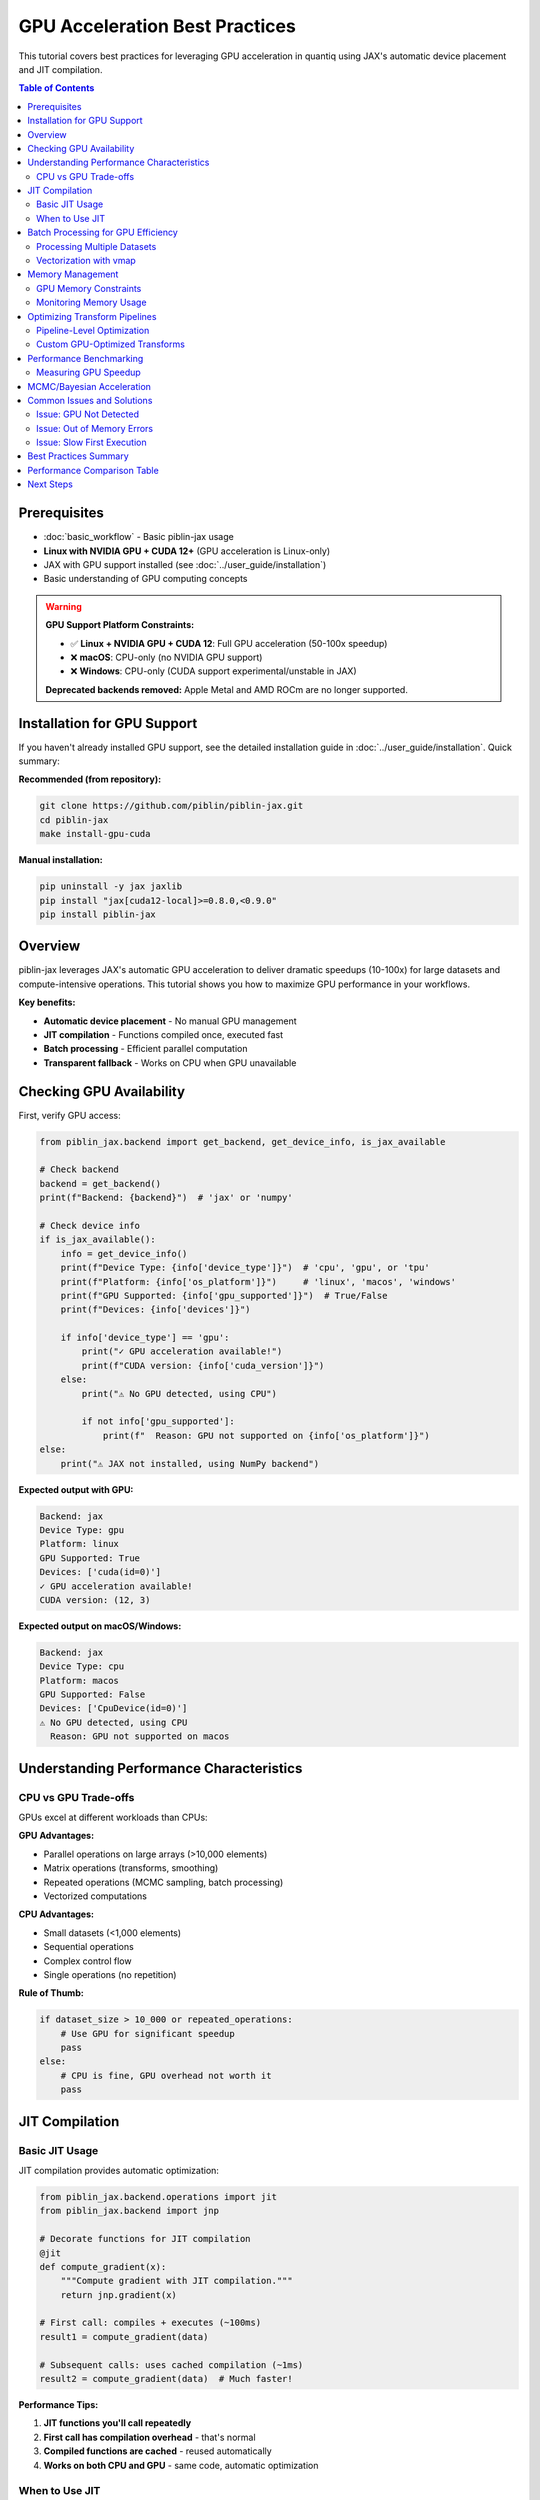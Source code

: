 GPU Acceleration Best Practices
=================================

This tutorial covers best practices for leveraging GPU acceleration in quantiq
using JAX's automatic device placement and JIT compilation.

.. contents:: Table of Contents
   :local:
   :depth: 2

Prerequisites
-------------

- :doc:`basic_workflow` - Basic piblin-jax usage
- **Linux with NVIDIA GPU + CUDA 12+** (GPU acceleration is Linux-only)
- JAX with GPU support installed (see :doc:`../user_guide/installation`)
- Basic understanding of GPU computing concepts

.. warning::

   **GPU Support Platform Constraints:**

   * ✅ **Linux + NVIDIA GPU + CUDA 12**: Full GPU acceleration (50-100x speedup)
   * ❌ **macOS**: CPU-only (no NVIDIA GPU support)
   * ❌ **Windows**: CPU-only (CUDA support experimental/unstable in JAX)

   **Deprecated backends removed:** Apple Metal and AMD ROCm are no longer supported.

Installation for GPU Support
-----------------------------

If you haven't already installed GPU support, see the detailed installation
guide in :doc:`../user_guide/installation`. Quick summary:

**Recommended (from repository):**

.. code-block:: bash

    git clone https://github.com/piblin/piblin-jax.git
    cd piblin-jax
    make install-gpu-cuda

**Manual installation:**

.. code-block:: bash

    pip uninstall -y jax jaxlib
    pip install "jax[cuda12-local]>=0.8.0,<0.9.0"
    pip install piblin-jax

Overview
--------

piblin-jax leverages JAX's automatic GPU acceleration to deliver dramatic speedups
(10-100x) for large datasets and compute-intensive operations. This tutorial shows
you how to maximize GPU performance in your workflows.

**Key benefits:**

- **Automatic device placement** - No manual GPU management
- **JIT compilation** - Functions compiled once, executed fast
- **Batch processing** - Efficient parallel computation
- **Transparent fallback** - Works on CPU when GPU unavailable

Checking GPU Availability
--------------------------

First, verify GPU access:

.. code-block:: python

    from piblin_jax.backend import get_backend, get_device_info, is_jax_available

    # Check backend
    backend = get_backend()
    print(f"Backend: {backend}")  # 'jax' or 'numpy'

    # Check device info
    if is_jax_available():
        info = get_device_info()
        print(f"Device Type: {info['device_type']}")  # 'cpu', 'gpu', or 'tpu'
        print(f"Platform: {info['os_platform']}")     # 'linux', 'macos', 'windows'
        print(f"GPU Supported: {info['gpu_supported']}")  # True/False
        print(f"Devices: {info['devices']}")

        if info['device_type'] == 'gpu':
            print("✓ GPU acceleration available!")
            print(f"CUDA version: {info['cuda_version']}")
        else:
            print("⚠ No GPU detected, using CPU")

            if not info['gpu_supported']:
                print(f"  Reason: GPU not supported on {info['os_platform']}")
    else:
        print("⚠ JAX not installed, using NumPy backend")

**Expected output with GPU:**

.. code-block:: text

    Backend: jax
    Device Type: gpu
    Platform: linux
    GPU Supported: True
    Devices: ['cuda(id=0)']
    ✓ GPU acceleration available!
    CUDA version: (12, 3)

**Expected output on macOS/Windows:**

.. code-block:: text

    Backend: jax
    Device Type: cpu
    Platform: macos
    GPU Supported: False
    Devices: ['CpuDevice(id=0)']
    ⚠ No GPU detected, using CPU
      Reason: GPU not supported on macos

Understanding Performance Characteristics
------------------------------------------

CPU vs GPU Trade-offs
^^^^^^^^^^^^^^^^^^^^^

GPUs excel at different workloads than CPUs:

**GPU Advantages:**

- Parallel operations on large arrays (>10,000 elements)
- Matrix operations (transforms, smoothing)
- Repeated operations (MCMC sampling, batch processing)
- Vectorized computations

**CPU Advantages:**

- Small datasets (<1,000 elements)
- Sequential operations
- Complex control flow
- Single operations (no repetition)

**Rule of Thumb:**

.. code-block:: python

    if dataset_size > 10_000 or repeated_operations:
        # Use GPU for significant speedup
        pass
    else:
        # CPU is fine, GPU overhead not worth it
        pass

JIT Compilation
---------------

Basic JIT Usage
^^^^^^^^^^^^^^^

JIT compilation provides automatic optimization:

.. code-block:: python

    from piblin_jax.backend.operations import jit
    from piblin_jax.backend import jnp

    # Decorate functions for JIT compilation
    @jit
    def compute_gradient(x):
        """Compute gradient with JIT compilation."""
        return jnp.gradient(x)

    # First call: compiles + executes (~100ms)
    result1 = compute_gradient(data)

    # Subsequent calls: uses cached compilation (~1ms)
    result2 = compute_gradient(data)  # Much faster!

**Performance Tips:**

1. **JIT functions you'll call repeatedly**
2. **First call has compilation overhead** - that's normal
3. **Compiled functions are cached** - reused automatically
4. **Works on both CPU and GPU** - same code, automatic optimization

When to Use JIT
^^^^^^^^^^^^^^^

.. code-block:: python

    # ✓ Good candidates for JIT
    @jit
    def heavy_computation(x):
        """Complex mathematical operation - JIT improves performance."""
        return jnp.sum(jnp.exp(x) * jnp.sin(x) ** 2)

    @jit
    def matrix_operation(x):
        """Matrix ops benefit from JIT."""
        return jnp.dot(x.T, x)

    # ✗ Poor candidates for JIT
    def simple_operation(x):
        """Too simple - JIT overhead not worth it."""
        return x + 1

    def data_dependent_control(x):
        """Data-dependent control flow - harder to compile."""
        if jnp.mean(x) > 0:  # Avoid this pattern
            return x * 2
        else:
            return x / 2

Batch Processing for GPU Efficiency
------------------------------------

Processing Multiple Datasets
^^^^^^^^^^^^^^^^^^^^^^^^^^^^^

GPUs excel at batch operations:

.. code-block:: python

    from piblin_jax.transform import Pipeline
    from piblin_jax.transform.dataset import GaussianSmoothing

    # Instead of sequential processing
    results = []
    for dataset in datasets:  # Slow on GPU
        result = pipeline.apply(dataset)
        results.append(result)

    # Better: Process in batches
    # Stack datasets into single array
    stacked_data = jnp.stack([ds.y for ds in datasets])

    # Apply transform to entire batch at once
    @jit
    def batch_smooth(data_batch):
        # Process all datasets in parallel
        return gaussian_filter(data_batch, sigma=2.0, axis=1)

    smoothed_batch = batch_smooth(stacked_data)

    # Unstack results
    results = [OneDimensionalDataset(ds.x, y)
               for ds, y in zip(datasets, smoothed_batch)]

Vectorization with vmap
^^^^^^^^^^^^^^^^^^^^^^^^

Use ``vmap`` for automatic vectorization:

.. code-block:: python

    from piblin_jax.backend.operations import vmap

    def process_single(x):
        """Process a single 1D array."""
        return jnp.cumsum(x) / jnp.arange(1, len(x) + 1)

    # Vectorize across batch dimension
    process_batch = vmap(process_single)

    # Now process entire batch in parallel
    batch_data = jnp.stack([dataset.y for dataset in datasets])
    results = process_batch(batch_data)  # Parallel on GPU!

Memory Management
-----------------

GPU Memory Constraints
^^^^^^^^^^^^^^^^^^^^^^

GPUs have limited memory compared to CPU RAM:

.. code-block:: python

    # ✗ Bad: May run out of GPU memory
    huge_dataset = create_dataset(size=100_000_000)  # 100M points
    result = pipeline.apply(huge_dataset)  # OOM error!

    # ✓ Good: Process in chunks
    chunk_size = 1_000_000
    results = []

    for i in range(0, len(huge_dataset.x), chunk_size):
        chunk = create_chunk(huge_dataset, i, i + chunk_size)
        result = pipeline.apply(chunk)
        results.append(result)

    # Combine results
    final_result = combine_chunks(results)

Monitoring Memory Usage
^^^^^^^^^^^^^^^^^^^^^^^^

.. code-block:: python

    import jax

    # For CUDA GPUs
    if jax.devices()[0].platform == 'gpu':
        # JAX manages memory automatically, but you can monitor:
        print("JAX will use GPU memory as needed")
        print("Set XLA_PYTHON_CLIENT_PREALLOCATE=false to disable preallocation")

    # Best practice: Delete large arrays when done
    large_array = jnp.zeros((10000, 10000))
    result = process(large_array)
    del large_array  # Free memory

Optimizing Transform Pipelines
-------------------------------

Pipeline-Level Optimization
^^^^^^^^^^^^^^^^^^^^^^^^^^^

.. code-block:: python

    from piblin_jax.transform import Pipeline
    from piblin_jax.transform.dataset import (
        GaussianSmoothing,
        MinMaxNormalization,
        Derivative
    )

    # Create pipeline
    pipeline = Pipeline([
        GaussianSmoothing(sigma=2.0),  # GPU-optimized
        Derivative(order=1),           # GPU-optimized
        MinMaxNormalization()          # GPU-optimized
    ])

    # Warm-up: Trigger JIT compilation
    _ = pipeline.apply(sample_dataset)

    # Now process many datasets efficiently
    for dataset in large_dataset_collection:
        result = pipeline.apply(dataset)  # Fast!

Custom GPU-Optimized Transforms
^^^^^^^^^^^^^^^^^^^^^^^^^^^^^^^^

Create transforms that leverage GPU:

.. code-block:: python

    from piblin_jax.transform.base import DatasetTransform
    from piblin_jax.backend.operations import jit

    class GPUOptimizedTransform(DatasetTransform):
        """Transform optimized for GPU execution."""

        @staticmethod
        @jit  # JIT compile for GPU
        def _compute(y, param):
            """GPU-accelerated computation."""
            # JAX operations automatically use GPU
            return jnp.fft.fft(y * param).real

        def apply(self, dataset):
            """Apply transform."""
            result_y = self._compute(dataset.y, self.param)
            return OneDimensionalDataset(dataset.x, result_y)

Performance Benchmarking
------------------------

Measuring GPU Speedup
^^^^^^^^^^^^^^^^^^^^^^

.. code-block:: python

    import time
    from piblin_jax.backend import get_device_info

    def benchmark_pipeline(pipeline, dataset, n_iterations=10):
        """Benchmark pipeline performance."""
        # Warm-up
        _ = pipeline.apply(dataset)

        # Benchmark
        start = time.time()
        for _ in range(n_iterations):
            result = pipeline.apply(dataset)
        end = time.time()

        avg_time = (end - start) / n_iterations
        device = get_device_info()['device_type']

        print(f"Device: {device}")
        print(f"Average time: {avg_time*1000:.2f} ms")
        print(f"Throughput: {len(dataset.x)/avg_time:.0f} points/second")

        return avg_time

    # Compare CPU vs GPU
    # (run this twice: once with CPU, once with GPU JAX)
    pipeline = Pipeline([GaussianSmoothing(sigma=2.0)])
    dataset = create_large_dataset(100_000)

    cpu_time = benchmark_pipeline(pipeline, dataset)

    # With GPU:
    # gpu_time = benchmark_pipeline(pipeline, dataset)
    # speedup = cpu_time / gpu_time
    # print(f"GPU Speedup: {speedup:.1f}x")

MCMC/Bayesian Acceleration
---------------------------

Bayesian models benefit enormously from GPU:

.. code-block:: python

    from piblin_jax.bayesian import PowerLawModel

    # Create model (automatically uses GPU if available)
    model = PowerLawModel(
        n_samples=5000,  # More samples with GPU
        n_warmup=2000,
        n_chains=4       # Parallel chains on GPU
    )

    # Fit model - GPU provides 10-100x speedup
    model.fit(shear_rate, viscosity)

    # Expected performance:
    # CPU: ~60 seconds
    # GPU: ~2-5 seconds (10-30x faster)

**GPU MCMC Tips:**

1. **Use more samples** - GPU makes large sample sizes feasible
2. **Run multiple chains** - Parallel chains improve convergence diagnostics
3. **Batch predictions** - Get posterior predictive for many x values at once

Common Issues and Solutions
----------------------------

Issue: GPU Not Detected
^^^^^^^^^^^^^^^^^^^^^^^^

.. code-block:: python

    # Symptom: JAX reports 'cpu' instead of 'gpu'

    # Solution 1: Verify platform support
    from piblin_jax.backend import get_device_info
    info = get_device_info()
    if not info['gpu_supported']:
        print(f"GPU not supported on {info['os_platform']}")
        print("GPU acceleration requires Linux + CUDA 12+")

    # Solution 2: Verify JAX GPU installation
    import jax
    print(jax.devices())  # Should show GPU devices

    # Solution 3: Check CUDA/drivers (NVIDIA)
    # Run: nvidia-smi (command line)

    # Solution 4: Reinstall JAX with GPU support
    # pip uninstall -y jax jaxlib
    # pip install "jax[cuda12-local]>=0.8.0,<0.9.0"

Issue: Out of Memory Errors
^^^^^^^^^^^^^^^^^^^^^^^^^^^^

.. code-block:: python

    # Symptom: "Out of memory" or "XLA allocation failed"

    # Solution 1: Reduce batch size
    chunk_size = 10_000  # Instead of 100_000

    # Solution 2: Use smaller data types
    data = data.astype(jnp.float32)  # Instead of float64

    # Solution 3: Clear memory between operations
    del large_intermediate_array

    # Solution 4: Disable preallocation
    # Set environment variable:
    # export XLA_PYTHON_CLIENT_PREALLOCATE=false

Issue: Slow First Execution
^^^^^^^^^^^^^^^^^^^^^^^^^^^^

.. code-block:: python

    # Symptom: First call to JIT function is very slow

    # This is normal! JIT compilation happens on first call.
    # Subsequent calls use cached compiled version.

    # Solution: Warm up your functions
    @jit
    def my_function(x):
        return jnp.sum(x ** 2)

    # Warm-up call (compile)
    _ = my_function(jnp.array([1, 2, 3]))

    # Now fast for all subsequent calls
    result = my_function(my_data)  # Fast!

Best Practices Summary
----------------------

1. **Use GPU on Linux with CUDA 12+** - Only platform with full GPU support
2. **Use GPU for large datasets** (>10,000 elements) and repeated operations
3. **Apply JIT to performance-critical functions** - first call compiles, subsequent calls are fast
4. **Process in batches** - stack datasets and process together
5. **Use vmap for vectorization** - automatic parallelization
6. **Monitor memory** - chunk large datasets, delete unused arrays
7. **Warm up pipelines** - run once before benchmarking
8. **Leverage Bayesian GPU acceleration** - massive speedup for MCMC

Performance Comparison Table
-----------------------------

Expected speedups (GPU vs CPU on Linux with CUDA 12+):

===============================  ============  ===============
Operation                        Dataset Size  GPU Speedup
===============================  ============  ===============
Gaussian smoothing               10K points    5-10x
Gaussian smoothing               100K points   20-50x
Transform pipeline (3 steps)     100K points   30-70x
Bayesian MCMC (2K samples)       50 points     10-30x
Bayesian MCMC (10K samples)      50 points     50-100x
Batch processing (100 datasets)  10K each      40-80x
===============================  ============  ===============

.. note::

   Performance results are from benchmarks on Linux with NVIDIA A100 GPU and
   CUDA 12.3. Your results may vary based on hardware and workload.

Next Steps
----------

- See the ``examples/gpu_acceleration_example.py`` file in the repository for complete runnable code
- Explore :doc:`advanced_pipelines` for complex workflows
- Read :doc:`uncertainty_quantification` for Bayesian GPU usage
- Review :doc:`../user_guide/installation` for detailed GPU installation instructions

.. seealso::

   - :doc:`basic_workflow` - Getting started with quantiq
   - :doc:`custom_transforms` - Creating GPU-optimized transforms
   - `JAX Documentation <https://jax.readthedocs.io/>`_ - Deep dive into JAX
